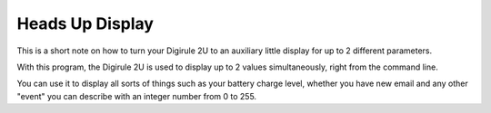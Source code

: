 Heads Up Display
================

This is a short note on how to turn your Digirule 2U to an auxiliary little display for up to 2 different parameters.

With this program, the Digirule 2U is used to display up to 2 values simultaneously, right from the command line.

You can use it to display all sorts of things such as your battery charge level, whether you have new email and any 
other "event" you can describe with an integer number from 0 to 255.

